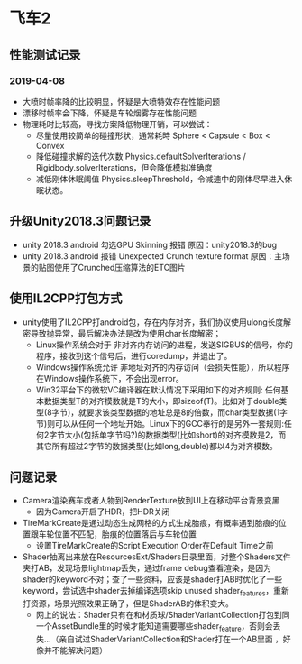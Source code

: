 * 飞车2
** 性能测试记录
*** 2019-04-08
+ 大喷时帧率降的比较明显，怀疑是大喷特效存在性能问题
+ 漂移时帧率会下降，怀疑是车轮烟雾存在性能问题
+ 物理耗时比较高，寻找方案降低物理开销，可以尝试：
  + 尽量使用较简单的碰撞形状，通常耗時 Sphere < Capsule < Box < Convex
  + 降低碰撞求解的迭代次数 Physics.defaultSolverIterations / Rigidbody.solverIterations，但会降低模拟准确度
  + 减低刚体休眠阈值 Physics.sleepThreshold，令减速中的刚体尽早进入休眠状态。

** 升级Unity2018.3问题记录
+ unity 2018.3 android 勾选GPU Skinning 报错 原因：unity2018.3的bug
+ unity 2018.3 android 报错 Unexpected Crunch texture format 原因：主场景的贴图使用了Crunched压缩算法的ETC图片

** 使用IL2CPP打包方式
+ unity使用了IL2CPP打android包，存在内存对齐，我们协议使用ulong长度解密导致抛异常，最后解决办法是改为使用char长度解密；
  + Linux操作系统会对于 非对齐内存访问的进程，发送SIGBUS的信号，你的程序，接收到这个信号后，进行coredump，并退出了。
  + Windows操作系统允许 非地址对齐的内存访问（会损失性能），所以程序在Windows操作系统下，不会出现error。
  + Win32平台下的微软VC编译器在默认情况下采用如下的对齐规则: 任何基本数据类型T的对齐模数就是T的大小，即sizeof(T)。比如对于double类型(8字节)，就要求该类型数据的地址总是8的倍数，而char类型数据(1字节)则可以从任何一个地址开始。Linux下的GCC奉行的是另外一套规则:任何2字节大小(包括单字节吗?)的数据类型(比如short)的对齐模数是2，而其它所有超过2字节的数据类型(比如long,double)都以4为对齐模数。
  
** 问题记录
+ Camera渲染赛车或者人物到RenderTexture放到UI上在移动平台背景变黑
  + 因为Camera开启了HDR，把HDR关闭
+ TireMarkCreate是通过动态生成网格的方式生成胎痕，有概率遇到胎痕的位置跟车轮位置不匹配，胎痕的位置落后与车轮位置
  + 设置TireMarkCreate的Script Execution Order在Default Time之前
+ Shader抽离出来放在ResourcesExt/Shaders目录里面，对整个Shaders文件夹打AB，发现场景lightmap丢失，通过frame debug查看渲染，是因为shader的keyword不对；查了一些资料，应该是shader打AB时优化了一些keyword，尝试选中shader去掉编译选项skip unused shader_features，重新打资源，场景光照效果正确了，但是ShaderAB的体积变大。
  + 网上的说法：Shader只有在和材质球/ShaderVariantCollection打包到同一个AssetBundle里的时候才能知道需要哪些shader_feature，否则会丢失…（亲自试过ShaderVariantCollection和Shader打在一个AB里面 ，好像并不能解决问题）


